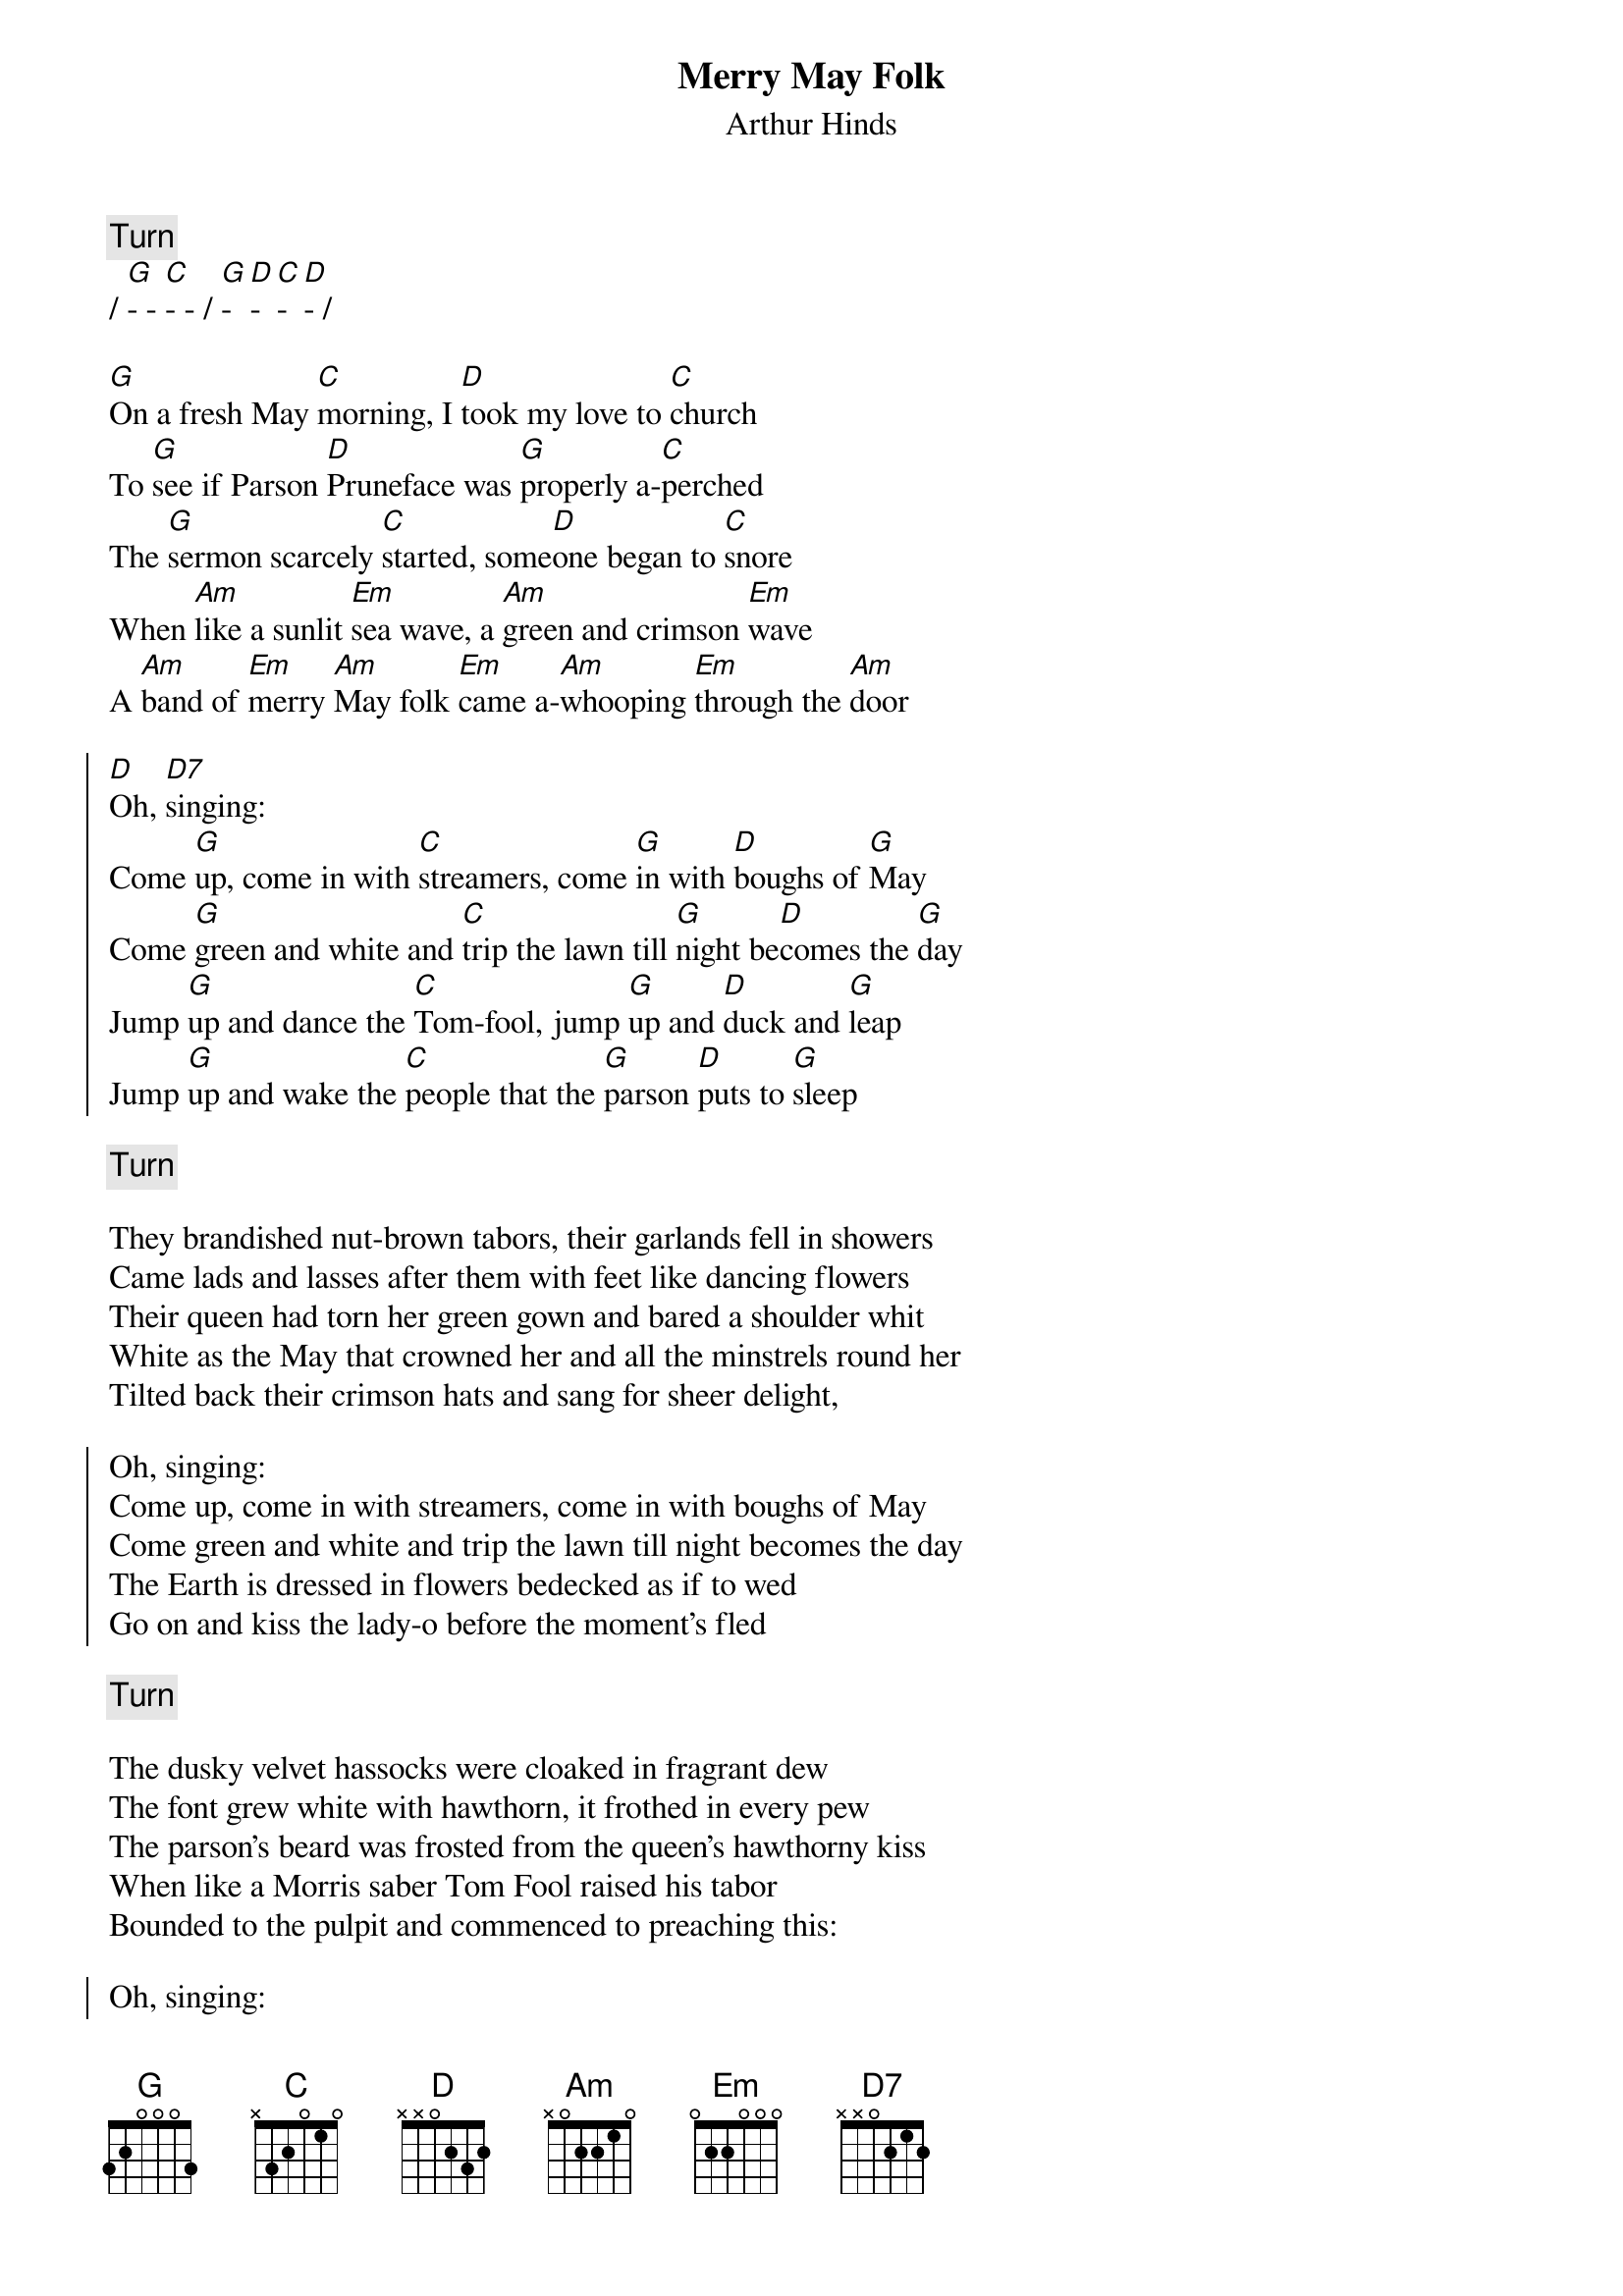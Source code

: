 {t:Merry May Folk}
{d_ftrfmtsg02:Dog}
{st:Arthur Hinds}
{key:G}

{c: Turn}
/ [G]- - [C]- - / [G]- [D]- [C]- [D]- /

[G]On a fresh May [C]morning, I [D]took my love to [C]church
To [G]see if Parson [D]Pruneface was [G]properly a-[C]perched
The [G]sermon scarcely [C]started, some[D]one began to [C]snore
When [Am]like a sunlit [Em]sea wave, a [Am]green and crimson [Em]wave
A [Am]band of [Em]merry [Am]May folk [Em]came a-[Am]whooping [Em]through the [Am]door

{soc}
[D]Oh, [D7]singing:
Come [G]up, come in with [C]streamers, come [G]in with [D]boughs of [G]May
Come [G]green and white and [C]trip the lawn till [G]night be[D]comes the [G]day
Jump [G]up and dance the [C]Tom-fool, jump [G]up and [D]duck and [G]leap
Jump [G]up and wake the [C]people that the [G]parson [D]puts to [G]sleep
{eoc}

{c: Turn}

They brandished nut-brown tabors, their garlands fell in showers
Came lads and lasses after them with feet like dancing flowers
Their queen had torn her green gown and bared a shoulder whit
White as the May that crowned her and all the minstrels round her
Tilted back their crimson hats and sang for sheer delight,

{soc}
Oh, singing:
Come up, come in with streamers, come in with boughs of May
Come green and white and trip the lawn till night becomes the day
The Earth is dressed in flowers bedecked as if to wed
Go on and kiss the lady-o before the moment's fled
{eoc}

{c: Turn}

The dusky velvet hassocks were cloaked in fragrant dew
The font grew white with hawthorn, it frothed in every pew
The parson's beard was frosted from the queen's hawthorny kiss
When like a Morris saber Tom Fool raised his tabor
Bounded to the pulpit and commenced to preaching this:

{soc}
Oh, singing:
Come up, come in with streamers, come in with boughs of May
Come green and white and trip the lawn till night becomes the day
We sing of life arisen from the Lord who shed and died
Your God's alive in greenwood with the Lady by his side
{eoc}

{c: Jig}
{c: Turn}

At Easter dawned our Morris, ere Pentecost our May
The words we sing are different, but the tune's not far away
So stand with us, join hand to hand and raise a sacred call
We sing of life arisen, we sing of glory risen
We sing that love is risen again, and love… is lord of all!

{soc}
Oh, singing:
Come up, come in with streamers, come in with boughs of May
Come green and white and trip the lawn till night becomes the day
So dance with joy remembered and sing of love's reward
Raise up a cup of May wine to the Lady and the Lord!
{eoc}
{c: Repeat final chorus}
{c: Turn}